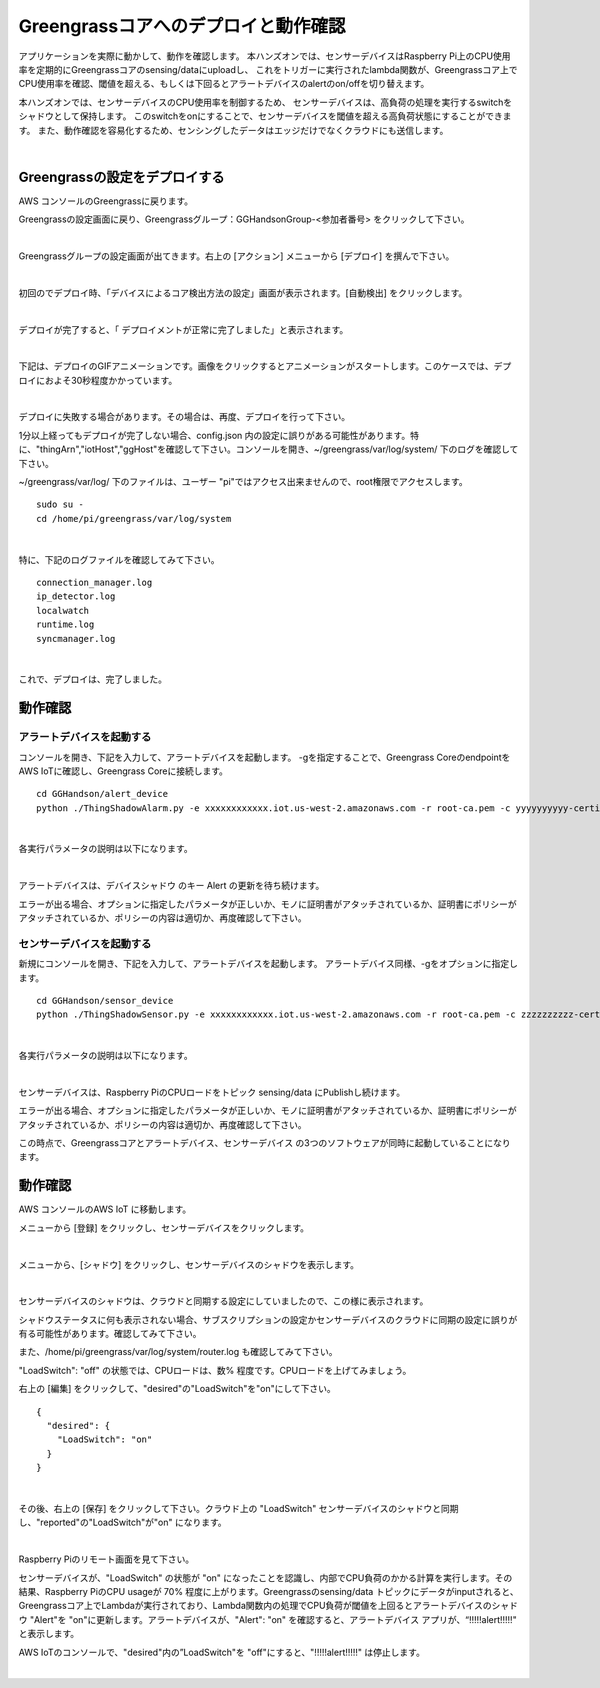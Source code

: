 =======================================
Greengrassコアへのデプロイと動作確認
=======================================

アプリケーションを実際に動かして、動作を確認します。
本ハンズオンでは、センサーデバイスはRaspberry Pi上のCPU使用率を定期的にGreengrassコアのsensing/dataにuploadし、
これをトリガーに実行されたlambda関数が、Greengrassコア上でCPU使用率を確認、閾値を超える、もしくは下回るとアラートデバイスのalertのon/offを切り替えます。

本ハンズオンでは、センサーデバイスのCPU使用率を制御するため、
センサーデバイスは、高負荷の処理を実行するswitchをシャドウとして保持します。
このswitchをonにすることで、センサーデバイスを閾値を超える高負荷状態にすることができます。
また、動作確認を容易化するため、センシングしたデータはエッジだけでなくクラウドにも送信します。

.. image:: images/10/overview-gg-all.png

|

Greengrassの設定をデプロイする
====================================

AWS コンソールのGreengrassに戻ります。

Greengrassの設定画面に戻り、Greengrassグループ：GGHandsonGroup-<参加者番号> をクリックして下さい。

.. image:: images/10/greengrass-group.png

|

Greengrassグループの設定画面が出てきます。右上の [アクション] メニューから [デプロイ] を撰んで下さい。

.. image:: images/10/deploy.png

|

初回のでデプロイ時、「デバイスによるコア検出方法の設定」画面が表示されます。[自動検出] をクリックします。

.. image:: images/10/auto-detect.png

|

デプロイが完了すると、「 デプロイメントが正常に完了しました」と表示されます。

.. image:: images/10/deploy-completed.png

|

下記は、デプロイのGIFアニメーションです。画像をクリックするとアニメーションがスタートします。このケースでは、デプロイにおよそ30秒程度かかっています。

.. image:: images/10/deploy.gif

|

デプロイに失敗する場合があります。その場合は、再度、デプロイを行って下さい。

.. image:: images/10/deploy-fail.png

1分以上経ってもデプロイが完了しない場合、config.json 内の設定に誤りがある可能性があります。特に、"thingArn","iotHost","ggHost"を確認して下さい。コンソールを開き、~/greengrass/var/log/system/ 下のログを確認して下さい。

~/greengrass/var/log/ 下のファイルは、ユーザー "pi"ではアクセス出来ませんので、root権限でアクセスします。

::

  sudo su -
  cd /home/pi/greengrass/var/log/system

|

特に、下記のログファイルを確認してみて下さい。

::

  connection_manager.log
  ip_detector.log
  localwatch
  runtime.log
  syncmanager.log

|

これで、デプロイは、完了しました。


動作確認
=================

アラートデバイスを起動する
-----------------------------

コンソールを開き、下記を入力して、アラートデバイスを起動します。
-gを指定することで、Greengrass CoreのendpointをAWS IoTに確認し、Greengrass Coreに接続します。

::

  cd GGHandson/alert_device
  python ./ThingShadowAlarm.py -e xxxxxxxxxxxx.iot.us-west-2.amazonaws.com -r root-ca.pem -c yyyyyyyyyy-certificate.pem.crt -k yyyyyyyyyy-private.pem.key -n Alert-<参加者番号> -id Alert-<参加者番号> -g

|

各実行パラメータの説明は以下になります。

.. csv-table::
    :header-rows: 1
    :file: table/alert_device_option_gg.csv

|

アラートデバイスは、デバイスシャドウ のキー Alert の更新を待ち続けます。

エラーが出る場合、オプションに指定したパラメータが正しいか、モノに証明書がアタッチされているか、証明書にポリシーがアタッチされているか、ポリシーの内容は適切か、再度確認して下さい。

センサーデバイスを起動する
-----------------------------

新規にコンソールを開き、下記を入力して、アラートデバイスを起動します。
アラートデバイス同様、-gをオプションに指定します。

::

  cd GGHandson/sensor_device
  python ./ThingShadowSensor.py -e xxxxxxxxxxxx.iot.us-west-2.amazonaws.com -r root-ca.pem -c zzzzzzzzzz-certificate.pem.crt -k zzzzzzzzzz-private.pem.key -n Sensor-<参加者番号> -id Sensor-<参加者番号> -g

|

各実行パラメータの説明は以下になります。

.. csv-table::
    :header-rows: 1
    :file: table/sensor_device_option_gg.csv

|

センサーデバイスは、Raspberry PiのCPUロードをトピック sensing/data にPublishし続けます。

エラーが出る場合、オプションに指定したパラメータが正しいか、モノに証明書がアタッチされているか、証明書にポリシーがアタッチされているか、ポリシーの内容は適切か、再度確認して下さい。

この時点で、Greengrassコアとアラートデバイス、センサーデバイス の3つのソフトウェアが同時に起動していることになります。

動作確認
===========================

AWS コンソールのAWS IoT に移動します。

メニューから [登録] をクリックし、センサーデバイスをクリックします。

.. image:: images/10/awsiot-sensor-device.png

|

メニューから、[シャドウ] をクリックし、センサーデバイスのシャドウを表示します。

.. image:: images/10/sensor-shadow.png

|

センサーデバイスのシャドウは、クラウドと同期する設定にしていましたので、この様に表示されます。

シャドウステータスに何も表示されない場合、サブスクリプションの設定かセンサーデバイスのクラウドに同期の設定に誤りが有る可能性があります。確認してみて下さい。

また、/home/pi/greengrass/var/log/system/router.log も確認してみて下さい。

"LoadSwitch": "off" の状態では、CPUロードは、数% 程度です。CPUロードを上げてみましょう。

右上の [編集] をクリックして、"desired"の"LoadSwitch"を"on"にして下さい。

::

  {
    "desired": {
      "LoadSwitch": "on"
    }
  }

|

その後、右上の [保存] をクリックして下さい。クラウド上の "LoadSwitch" センサーデバイスのシャドウと同期し、"reported"の"LoadSwitch"が"on" になります。

.. image:: images/10/shadow-sync.gif

|

Raspberry Piのリモート画面を見て下さい。

センサーデバイスが、"LoadSwitch" の状態が "on" になったことを認識し、内部でCPU負荷のかかる計算を実行します。その結果、Raspberry PiのCPU usageが 70% 程度に上がります。Greengrassのsensing/data トピックにデータがinputされると、Greengrassコア上でLambdaが実行されており、Lambda関数内の処理でCPU負荷が閾値を上回るとアラートデバイスのシャドウ "Alert"を "on"に更新します。アラートデバイスが、"Alert": "on" を確認すると、アラートデバイス アプリが、“!!!!!alert!!!!!" と表示します。

AWS IoTのコンソールで、"desired"内の”LoadSwitch"を "off"にすると、"!!!!!alert!!!!!" は停止します。

.. image:: images/10/shadow-load-switch-off.gif

|
